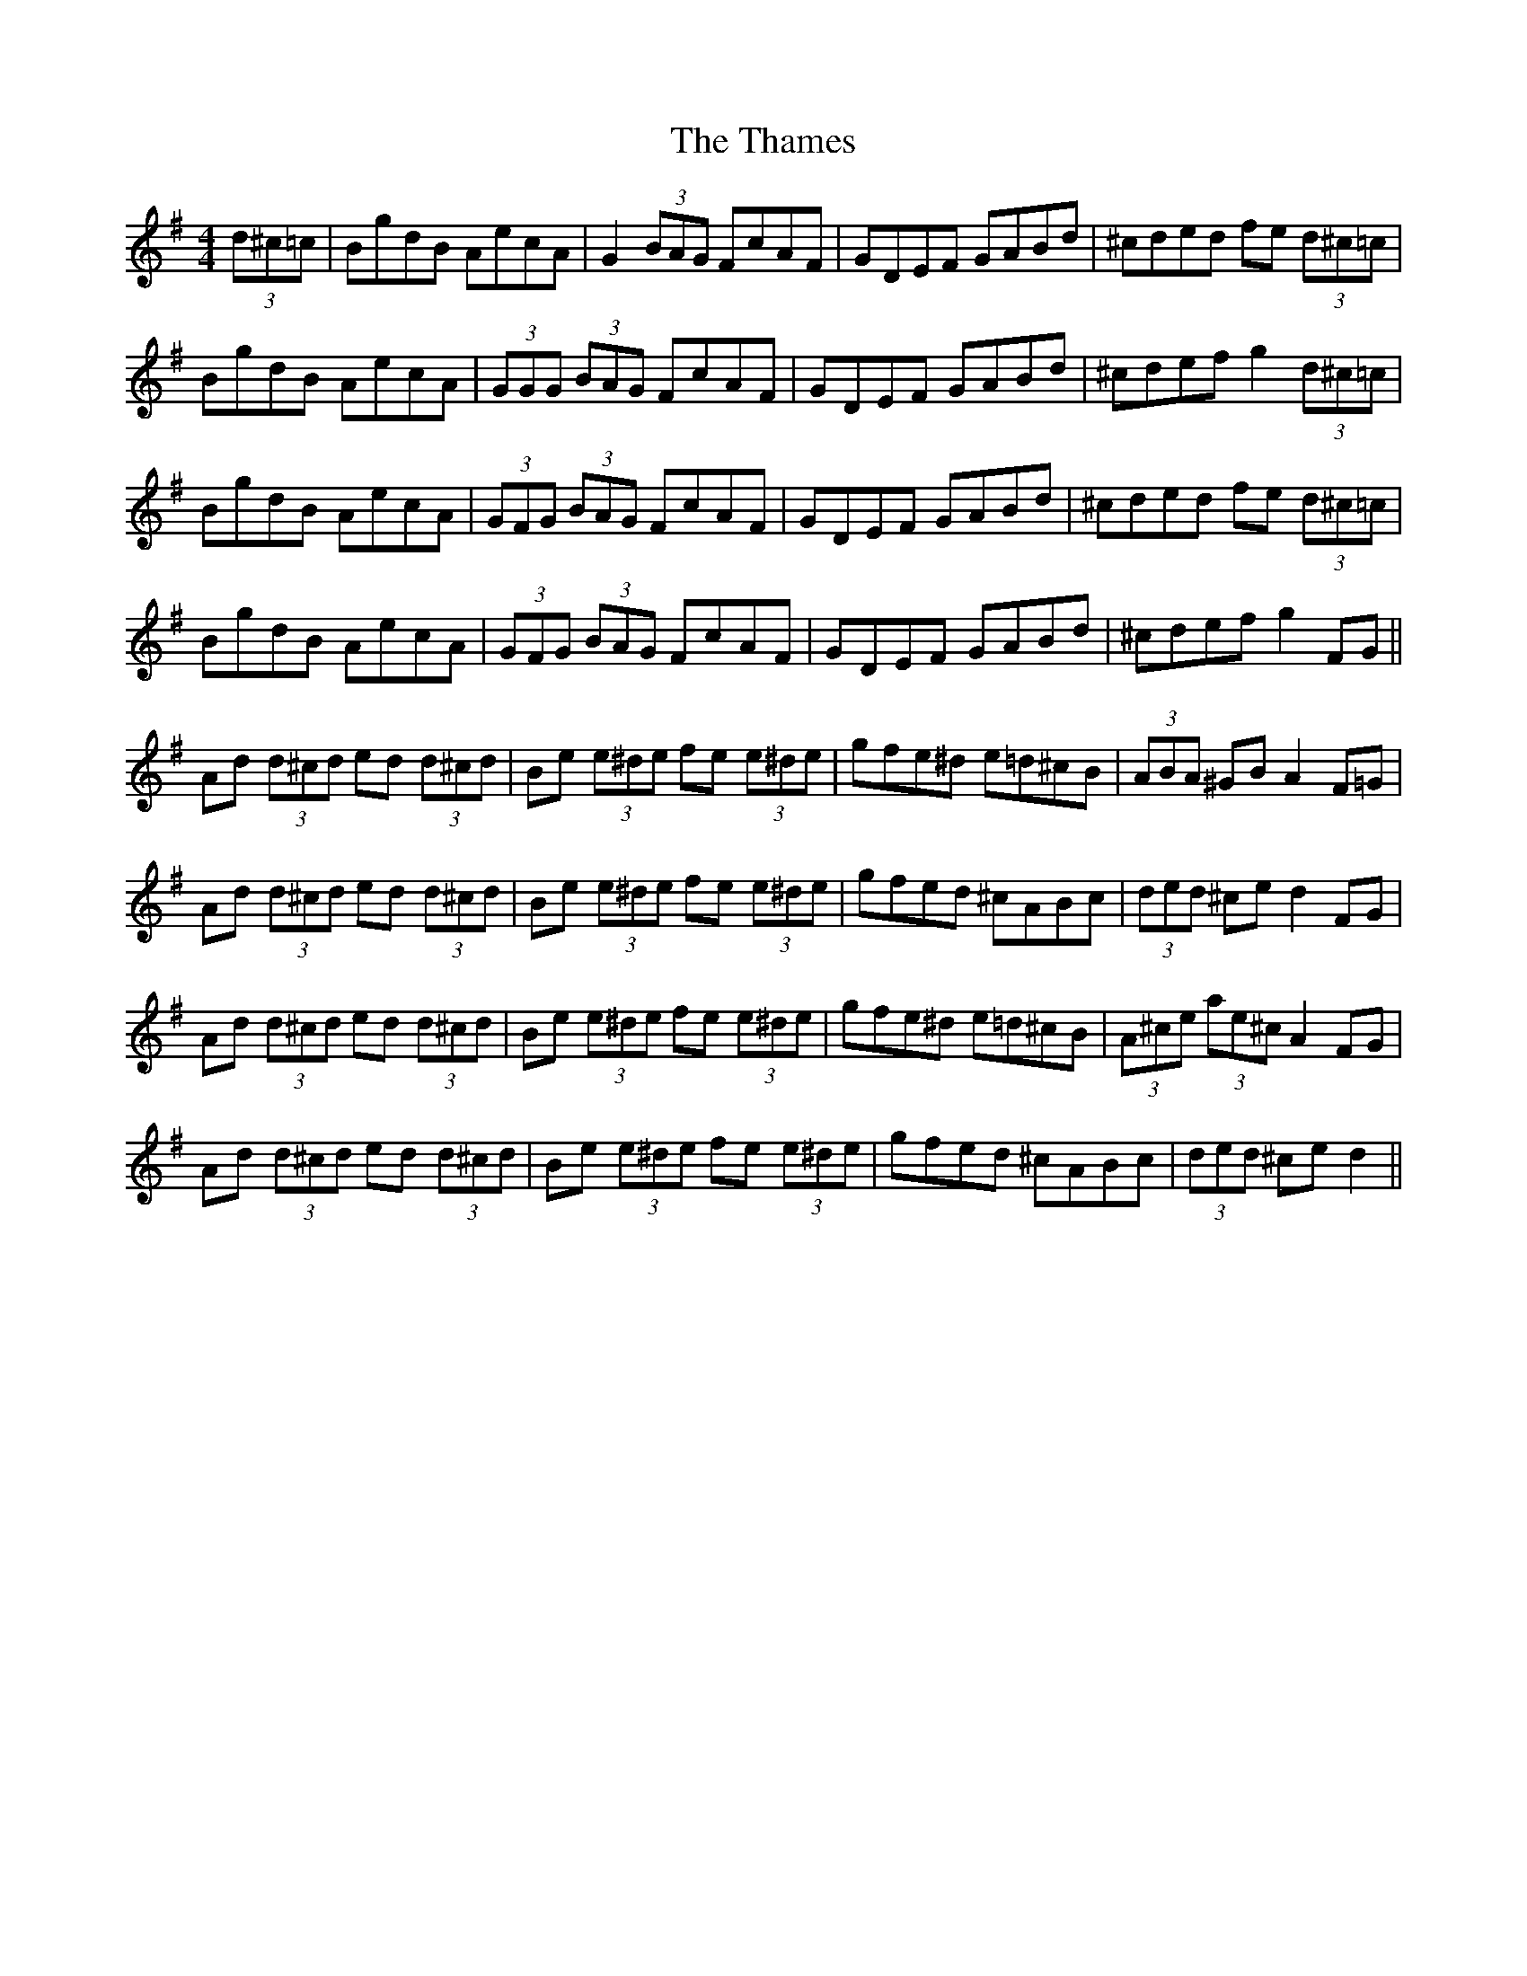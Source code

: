 X: 39760
T: Thames, The
R: hornpipe
M: 4/4
K: Gmajor
(3d^c=c|BgdB AecA|G2 (3BAG FcAF|GDEF GABd|^cded fe (3d^c=c|
BgdB AecA|(3GGG (3BAG FcAF|GDEF GABd|^cdef g2 (3d^c=c|
BgdB AecA|(3GFG (3BAG FcAF|GDEF GABd|^cded fe (3d^c=c|
BgdB AecA|(3GFG (3BAG FcAF|GDEF GABd|^cdef g2 FG||
Ad (3d^cd ed (3d^cd|Be (3e^de fe (3e^de|gfe^d e=d^cB|(3ABA ^GB A2 F=G|
Ad (3d^cd ed (3d^cd|Be (3e^de fe (3e^de|gfed ^cABc|(3ded ^ce d2 FG|
Ad (3d^cd ed (3d^cd|Be (3e^de fe (3e^de|gfe^d e=d^cB|(3A^ce (3ae^c A2 FG|
Ad (3d^cd ed (3d^cd|Be (3e^de fe (3e^de|gfed ^cABc|(3ded ^ce d2||

